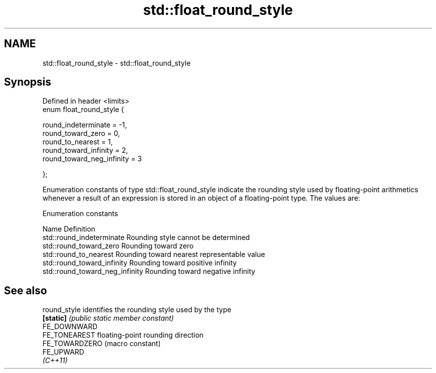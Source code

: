 .TH std::float_round_style 3 "2020.03.24" "http://cppreference.com" "C++ Standard Libary"
.SH NAME
std::float_round_style \- std::float_round_style

.SH Synopsis
   Defined in header <limits>
   enum float_round_style {

   round_indeterminate = -1,
   round_toward_zero = 0,
   round_to_nearest = 1,
   round_toward_infinity = 2,
   round_toward_neg_infinity = 3

   };

   Enumeration constants of type std::float_round_style indicate the rounding style used by floating-point arithmetics whenever a result of an expression is stored in an object of a floating-point type. The values are:

  Enumeration constants

   Name                           Definition
   std::round_indeterminate       Rounding style cannot be determined
   std::round_toward_zero         Rounding toward zero
   std::round_to_nearest          Rounding toward nearest representable value
   std::round_toward_infinity     Rounding toward positive infinity
   std::round_toward_neg_infinity Rounding toward negative infinity

.SH See also

   round_style   identifies the rounding style used by the type
   \fB[static]\fP      \fI(public static member constant)\fP
   FE_DOWNWARD
   FE_TONEAREST  floating-point rounding direction
   FE_TOWARDZERO (macro constant)
   FE_UPWARD
   \fI(C++11)\fP
